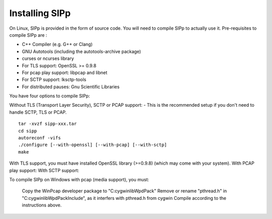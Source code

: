 Installing SIPp
================================

On Linux, SIPp is provided in the form of source code. You will need to compile SIPp to actually use it.
Pre-requisites to compile SIPp are :

-    C++ Compiler (e.g. G++ or Clang)
-    GNU Autotools (including the autotools-archive package)
-    curses or ncurses library
-    For TLS support: OpenSSL >= 0.9.8
-    For pcap play support: libpcap and libnet
-    For SCTP support: lksctp-tools
-    For distributed pauses: Gnu Scientific Libraries

You have four options to compile SIPp:

Without TLS (Transport Layer Security), SCTP or PCAP support: - This is the recommended setup if you don't need to handle SCTP, TLS or PCAP.

::

    tar -xvzf sipp-xxx.tar
    cd sipp
    autoreconf -vifs
    ./configure [--with-openssl] [--with-pcap] [--with-sctp]
    make
                

With TLS support, you must have installed OpenSSL library (>=0.9.8) (which may come with your system).
With PCAP play support:
With SCTP support:

To compile SIPp on Windows with pcap (media support), you must:

    Copy the WinPcap developer package to "C:\cygwin\lib\WpdPack"
    Remove or rename "pthread.h" in "C:\cygwin\lib\WpdPack\Include", as it interfers with pthread.h from cygwin
    Compile according to the instructions above.

